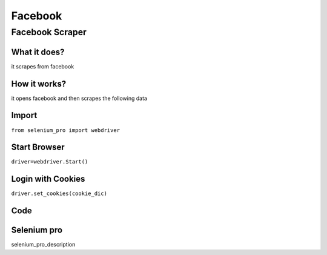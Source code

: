 Facebook
************

Facebook Scraper
########################

What it does?
=============

it scrapes from facebook

How it works?
=============

it opens facebook and then scrapes the following data

Import
=============

``from selenium_pro import webdriver``


Start Browser
=============

``driver=webdriver.Start()``


Login with Cookies
===================

``driver.set_cookies(cookie_dic)``


Code
===========

.. tabs::

   .. code-tab:: py

        #pip install selenium_pro
        from selenium_pro import webdriver

Selenium pro
==============

selenium_pro_description
